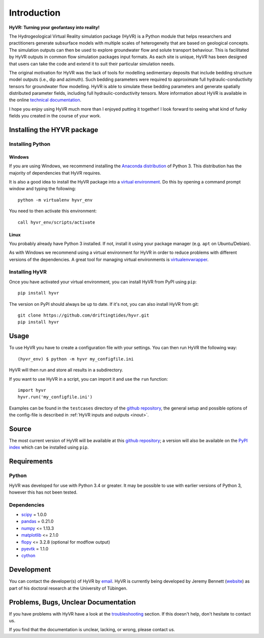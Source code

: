 ====================================================================
Introduction
====================================================================

**HyVR: Turning your geofantasy into reality!** 

The Hydrogeological Virtual Reality simulation package (HyVR) is a Python module
that helps researchers and practitioners generate subsurface models with
multiple scales of heterogeneity that are based on geological concepts. The
simulation outputs can then be used to explore groundwater flow and solute
transport behaviour. This is facilitated by HyVR outputs in common flow
simulation packages input formats. As each site is unique, HyVR has been
designed that users can take the code and extend it to suit their particular
simulation needs.

The original motivation for HyVR was the lack of tools for modelling sedimentary
deposits that include bedding structure model outputs (i.e., dip and azimuth).
Such bedding parameters were required to approximate full hydraulic-conductivity
tensors for groundwater flow modelling. HyVR is able to simulate these bedding
parameters and generate spatially distributed parameter fields, including full
hydraulic-conductivity tensors. More information about HyVR is available in the online `technical
documentation <https://driftingtides.github.io/hyvr/index.html>`_.

I hope you enjoy using HyVR much more than I enjoyed putting it together! I look
forward to seeing what kind of funky fields you created in the course of your
work.

Installing the HYVR package
--------------------------------------

Installing Python
^^^^^^^^^^^^^^^^^


Windows
"""""""

If you are using Windows, we recommend installing the `Anaconda distribution
<https://www.anaconda.com/download/>`_ of Python 3. This distribution has the
majority of dependencies that HyVR requires.

It is also a good idea to install the HyVR package into a `virtual environment
<https://conda.io/docs/user-guide/tasks/manage-environments.html>`_. Do this by
opening a command prompt window and typing the following::

    python -m virtualenv hyvr_env
	    
You need to then activate this environment::

    call hyvr_env/scripts/activate
	

Linux
"""""

You probably already have Python 3 installed. If not, install it using your
package manager (e.g. ``apt`` on Ubuntu/Debian).

As with Windows we recommend using a virtual environment for HyVR in order
to reduce problems with different versions of the dependencies. A great tool for
managing virtual environments is `virtualenvwrapper <https://virtualenvwrapper.readthedocs.io/en/latest/>`_.

Installing HyVR
^^^^^^^^^^^^^^^

Once you have activated your virtual environment, you can install HyVR from PyPI using ``pip``::

    pip install hyvr

The version on PyPI should always be up to date. If it's not, you can also install HyVR from git::

    git clone https://github.com/driftingtides/hyvr.git
    pip install hyvr


Usage
-----

To use HyVR you have to create a configuration file with your settings.
You can then run HyVR the following way::

    (hyvr_env) $ python -m hyvr my_configfile.ini

HyVR will then run and store all results in a subdirectory.

If you want to use HyVR in a script, you can import it and use the ``run`` function::

    import hyvr
    hyvr.run('my_configfile.ini')
    
Examples can be found in the ``testcases`` directory of the `github repository
<https://github.com/driftingtides/hyvr/>`_, the general setup and possible
options of the config-file is described in :ref:`HyVR inputs and outputs <inout>`.

Source
------
The most current version of HyVR will be available at this `github repository
<https://github.com/driftingtides/hyvr/>`_; a version will also be available on
the `PyPI index <https://pypi.python.org/pypi/hyvr/>`_ which can be installed
using ``pip``.


Requirements
------------

Python
^^^^^^
HyVR was developed for use with Python 3.4 or greater. It may be possible to use
with earlier versions of Python 3, however this has not been tested.

Dependencies
^^^^^^^^^^^^^^

* `scipy <https://www.scipy.org/scipylib/index.html>`_ = 1.0.0
* `pandas <https://pandas.pydata.org/>`_ = 0.21.0
* `numpy <http://www.numpy.org/>`_ <= 1.13.3
* `matplotlib <https://matplotlib.org/>`_ <= 2.1.0
* `flopy <https://github.com/modflowpy/flopy>`_ <= 3.2.8 (optional for modflow output)
* `pyevtk <https://pypi.python.org/pypi/PyEVTK>`_ = 1.1.0
* `cython <https://www.cython.org>`_


Development
-----------
You can contact the developer(s) of HyVR by `email
<mailto:hyvr.sim@gmail.com>`_. HyVR is currently being developed by Jeremy
Bennett (`website <https://jeremypaulbennett.weebly.com>`_) as part of his
doctoral research at the University of Tübingen.


Problems, Bugs, Unclear Documentation
-------------------------------------

If you have problems with HyVR have a look at the `troubleshooting
<https://driftingtides.github.io/hyvr/troubleshooting.html>`_ section. If this
doesn't help, don't hesitate to contact us.

If you find that the documentation is unclear, lacking, or wrong, please contact
us.
